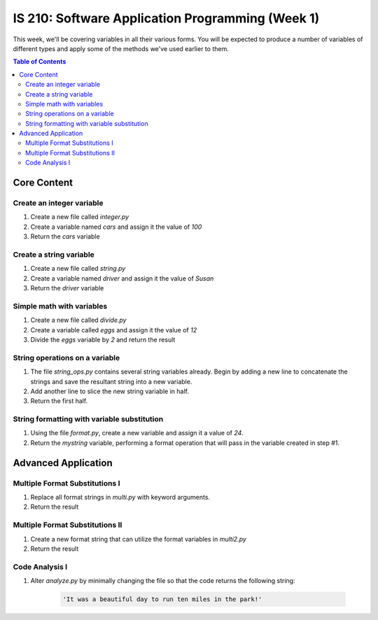 IS 210: Software Application Programming (Week 1)
*************************************************

This week, we'll be covering variables in all their various forms. You will be 
expected to produce a number of variables of different types and apply some of 
the methods we've used earlier to them.

.. contents:: Table of Contents

Core Content
============
    
Create an integer variable
--------------------------

#. Create a new file called `integer.py`

#. Create a variable named `cars` and assign it the value of `100`

#. Return the `cars` variable

Create a string variable
------------------------

#. Create a new file called `string.py`

#. Create a variable named `driver` and assign it the value of `Susan`

#. Return the `driver` variable

Simple math with variables
--------------------------

#. Create a new file called `divide.py`

#. Create a variable called `eggs` and assign it the value of `12`

#. Divide the `eggs` variable by `2` and return the result

String operations on a variable
-------------------------------

#. The file `string_ops.py` contains several string variables already. Begin by
   adding a new line to concatenate the strings and save the resultant string 
   into a new variable.

#. Add another line to slice the new string variable in half.

#. Return the first half.

String formatting with variable substitution
--------------------------------------------

#. Using the file `format.py`, create a new variable and assign it a value of 
   `24`.

#. Return the `mystring` variable, performing a format operation that will pass 
   in the variable created in step #1.

Advanced Application
====================

Multiple Format Substitutions I
-------------------------------

#. Replace all format strings in `multi.py` with keyword arguments.

#. Return the result


Multiple Format Substitutions II
--------------------------------

#. Create a new format string that can utilize the format variables in 
   `multi2.py`

#. Return the result

Code Analysis I
---------------

#. Alter `analyze.py` by minimally changing the file so that the code 
   returns the following string:

    .. code:: python

        'It was a beautiful day to run ten miles in the park!'
    
